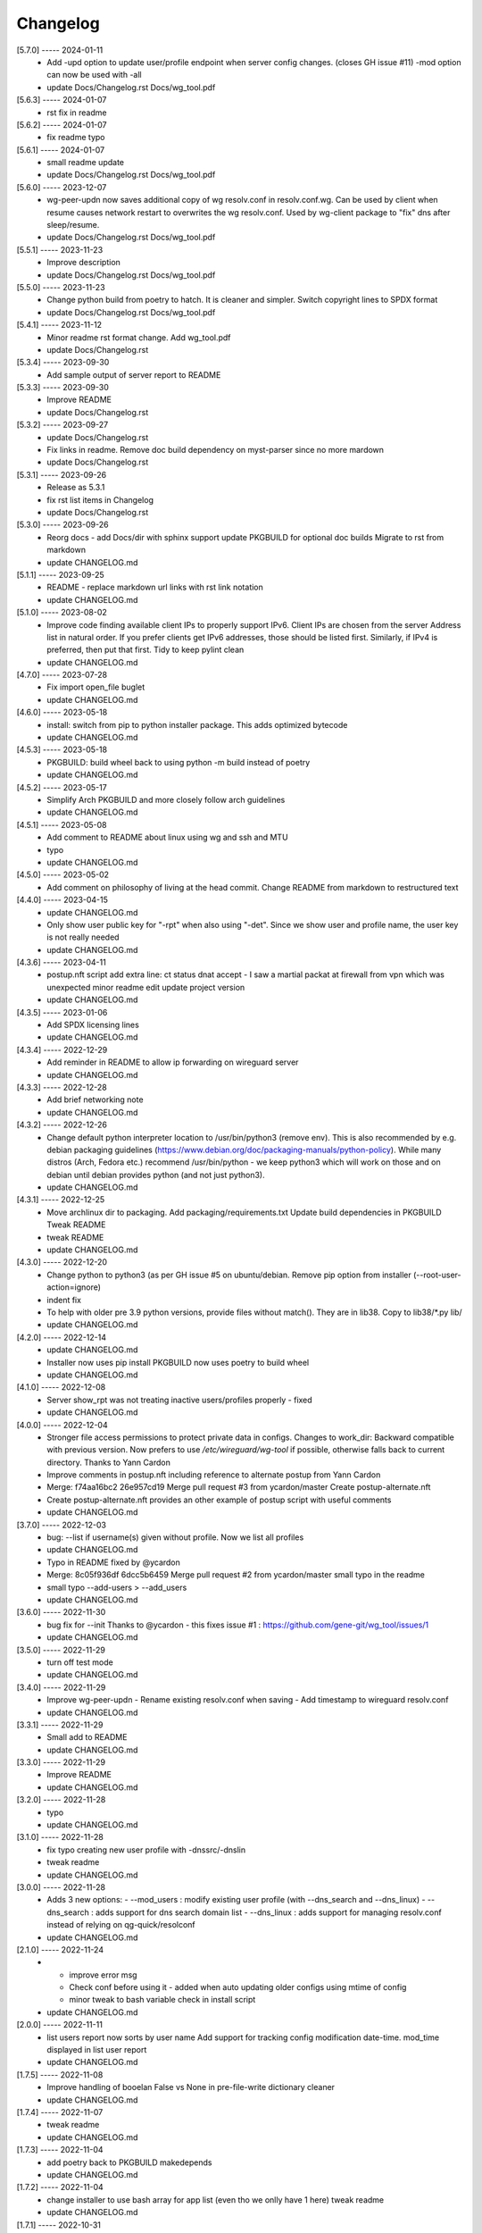 Changelog
=========

[5.7.0] ----- 2024-01-11
 * Add -upd option to update user/profile endpoint when server config changes.  
   (closes GH issue #11)  
   -mod option can now be used with -all  
 * update Docs/Changelog.rst Docs/wg_tool.pdf  

[5.6.3] ----- 2024-01-07
 * rst fix in readme  

[5.6.2] ----- 2024-01-07
 * fix readme typo  

[5.6.1] ----- 2024-01-07
 * small readme update  
 * update Docs/Changelog.rst Docs/wg_tool.pdf  

[5.6.0] ----- 2023-12-07
 * wg-peer-updn now saves additional copy of wg resolv.conf in resolv.conf.wg.  
   Can be used by client when resume causes network restart to overwrites the wg resolv.conf.  
   Used by wg-client package to "fix" dns after sleep/resume.  
 * update Docs/Changelog.rst Docs/wg_tool.pdf  

[5.5.1] ----- 2023-11-23
 * Improve description  
 * update Docs/Changelog.rst Docs/wg_tool.pdf  

[5.5.0] ----- 2023-11-23
 * Change python build from poetry to hatch.  
   It is cleaner and simpler.  
   Switch copyright lines to SPDX format  
 * update Docs/Changelog.rst Docs/wg_tool.pdf  

[5.4.1] ----- 2023-11-12
 * Minor readme rst format change.  
   Add wg_tool.pdf  
 * update Docs/Changelog.rst  

[5.3.4] ----- 2023-09-30
 * Add sample output of server report to README  

[5.3.3] ----- 2023-09-30
 * Improve README  
 * update Docs/Changelog.rst  

[5.3.2] ----- 2023-09-27
 * update Docs/Changelog.rst  
 * Fix links in readme.  
   Remove doc build dependency on myst-parser since no more mardown  
 * update Docs/Changelog.rst  

[5.3.1] ----- 2023-09-26
 * Release as 5.3.1  
 * fix rst list items in Changelog  
 * update Docs/Changelog.rst  

[5.3.0] ----- 2023-09-26
 * Reorg docs - add Docs/dir with sphinx support  
   update PKGBUILD for optional doc builds  
   Migrate to rst from markdown  
 * update CHANGELOG.md  

[5.1.1] ----- 2023-09-25
 * README - replace markdown url links with rst link notation  
 * update CHANGELOG.md  

[5.1.0] ----- 2023-08-02
 * Improve code finding available client IPs to properly support IPv6.  
   Client IPs are chosen from the server Address list in natural order. If you prefer clients  
   get IPv6 addresses, those should be listed first. Similarly, if IPv4 is preferred, then put that first.  
   Tidy to keep pylint clean  
 * update CHANGELOG.md  

[4.7.0] ----- 2023-07-28
 * Fix import open_file buglet  
 * update CHANGELOG.md  

[4.6.0] ----- 2023-05-18
 * install: switch from pip to python installer package. This adds optimized bytecode  
 * update CHANGELOG.md  

[4.5.3] ----- 2023-05-18
 * PKGBUILD: build wheel back to using python -m build instead of poetry  
 * update CHANGELOG.md  

[4.5.2] ----- 2023-05-17
 * Simplify Arch PKGBUILD and more closely follow arch guidelines  
 * update CHANGELOG.md  

[4.5.1] ----- 2023-05-08
 * Add comment to README about linux using wg and ssh and MTU  
 * typo  
 * update CHANGELOG.md  

[4.5.0] ----- 2023-05-02
 * Add comment on philosophy of living at the head commit.  
   Change README from markdown to restructured text  

[4.4.0] ----- 2023-04-15
 * update CHANGELOG.md  
 * Only show user public key for "-rpt" when also using "-det".  
   Since we show user and profile name, the user key is not really needed  
 * update CHANGELOG.md  

[4.3.6] ----- 2023-04-11
 * postup.nft script add extra line: ct status dnat accept - I saw a martial packat at firewall from vpn which was unexpected  
   minor readme edit  
   update project version  
 * update CHANGELOG.md  

[4.3.5] ----- 2023-01-06
 * Add SPDX licensing lines  
 * update CHANGELOG.md  

[4.3.4] ----- 2022-12-29
 * Add reminder in README to allow ip forwarding on wireguard server  
 * update CHANGELOG.md  

[4.3.3] ----- 2022-12-28
 * Add brief networking note  
 * update CHANGELOG.md  

[4.3.2] ----- 2022-12-26
 * Change default python interpreter location to /usr/bin/python3 (remove env).  
   This is also recommended by e.g. debian packaging guidelines (https://www.debian.org/doc/packaging-manuals/python-policy). While many distros (Arch, Fedora etc.) recommend /usr/bin/python - we keep python3 which will work on those and on debian until debian provides python (and not just python3).  
 * update CHANGELOG.md  

[4.3.1] ----- 2022-12-25
 * Move archlinux dir to packaging.  
   Add packaging/requirements.txt  
   Update build dependencies in PKGBUILD  
   Tweak README  
 * tweak README  
 * update CHANGELOG.md  

[4.3.0] ----- 2022-12-20
 * Change python to python3 (as per GH issue #5 on ubuntu/debian.  
   Remove pip option from installer (--root-user-action=ignore)  
 * indent fix  
 * To help with older pre 3.9 python versions, provide files without match().  
   They are in lib38. Copy to lib38/*.py lib/  
 * update CHANGELOG.md  

[4.2.0] ----- 2022-12-14
 * update CHANGELOG.md  
 * Installer now uses pip install  
   PKGBUILD now uses poetry to build wheel  
 * update CHANGELOG.md  

[4.1.0] ----- 2022-12-08
 * Server show_rpt was not treating inactive users/profiles properly - fixed  
 * update CHANGELOG.md  

[4.0.0] ----- 2022-12-04
 * Stronger file access permissions to protect private data in configs.  
   Changes to work_dir:  
   Backward compatible with previous version.  
   Now prefers to use */etc/wireguard/wg-tool* if possible, otherwise falls back to current directory.  
   Thanks to Yann Cardon  
 * Improve comments in postup.nft including reference to alternate postup from Yann Cardon  
 * Merge: f74aa16bc2 26e957cd19  
   Merge pull request #3 from ycardon/master  
   Create postup-alternate.nft  
 * Create postup-alternate.nft  
   provides an other example of postup script with useful comments  
 * update CHANGELOG.md  

[3.7.0] ----- 2022-12-03
 * bug: --list if username(s) given without profile. Now we list all profiles  
 * update CHANGELOG.md  
 * Typo in README fixed by @ycardon  
 * Merge: 8c05f936df 6dcc5b6459  
   Merge pull request #2 from ycardon/master  
   small typo in the readme  
 * small typo  
   --add-users > --add_users  
 * update CHANGELOG.md  

[3.6.0] ----- 2022-11-30
 * bug fix for --init  
   Thanks to @ycardon - this fixes issue #1 : https://github.com/gene-git/wg_tool/issues/1  
 * update CHANGELOG.md  

[3.5.0] ----- 2022-11-29
 * turn off test mode  
 * update CHANGELOG.md  

[3.4.0] ----- 2022-11-29
 * Improve wg-peer-updn  
   - Rename existing resolv.conf when saving  
   - Add timestamp to wireguard resolv.conf  
 * update CHANGELOG.md  

[3.3.1] ----- 2022-11-29
 * Small add to README  
 * update CHANGELOG.md  

[3.3.0] ----- 2022-11-29
 * Improve README  
 * update CHANGELOG.md  

[3.2.0] ----- 2022-11-28
 * typo  
 * update CHANGELOG.md  

[3.1.0] ----- 2022-11-28
 * fix typo creating new user profile with -dnssrc/-dnslin  
 * tweak readme  
 * update CHANGELOG.md  

[3.0.0] ----- 2022-11-28
 * Adds 3 new options:  
   - --mod_users : modify existing user profile (with --dns_search and --dns_linux)  
   - --dns_search : adds support for dns search domain list  
   - --dns_linux : adds support for managing resolv.conf instead of relying on qg-quick/resolconf  
 * update CHANGELOG.md  

[2.1.0] ----- 2022-11-24
 * - improve error msg  
   - Check conf before using it - added when auto updating older configs using mtime of config  
   - minor tweak to bash variable check in install script  
 * update CHANGELOG.md  

[2.0.0] ----- 2022-11-11
 * list users report now sorts by user name  
   Add support for tracking config modification date-time. mod_time displayed in list user report  
 * update CHANGELOG.md  

[1.7.5] ----- 2022-11-08
 * Improve handling of booelan False vs None in pre-file-write dictionary cleaner  
 * update CHANGELOG.md  

[1.7.4] ----- 2022-11-07
 * tweak readme  
 * update CHANGELOG.md  

[1.7.3] ----- 2022-11-04
 * add poetry back to PKGBUILD makedepends  
 * update CHANGELOG.md  

[1.7.2] ----- 2022-11-04
 * change installer to use bash array for app list (even tho we onlly have 1 here)  
   tweak readme  
 * update CHANGELOG.md  

[1.7.1] ----- 2022-10-31
 * Change build from poetry/pip to python -m build/installer  
 * update CHANGELOG.md  

[1.7.0] ----- 2022-10-31
 * Add support for python 3.11 tomllib  
 * update CHANGELOG.md  

[1.6.1] ----- 2022-10-30
 * update readme  
 * update CHANGELOG.md  

[1.6.0] ----- 2022-10-30
 * -rpt now lists missing users/profiles from running server  
 * update CHANGELOG.md  

[1.5.0] ----- 2022-10-30
 * Add --details  
   Modifes -l, -rpt and -rrpt to provide detailed information in addition to the summary.  
 * update CHANGELOG.md  

[1.4.0] ----- 2022-10-29
 * report: handle cases where running server has old user key and other edge cases  
 * update CHANGELOG.md  

[1.3.2] ----- 2022-10-29
 * add --run_show_rpt. Similar to --show_rpt, but runs wg-tool  
 * update CHANGELOG.md  

[1.3.1] ----- 2022-10-29
 * bug fix: -inact user:prof made user inactive not just prof  
 * update CHANGELOG.md  

[1.3.0] ----- 2022-10-29
 * Add new option --work_dir  
   Refactor and tidy code up some  
 * upd changelog  
 * tweak readme  
 * tweak readme and sync PKGBUILD  
 * upd changelog  

[1.2.3] ----- 2022-10-27
 * Add mising packages to PKGBUILD depends (thank you @figue on aur)  
 * upd changelog  

[1.2.2] ----- 2022-10-27
 * duh - turn off debugger .. sorry  
 * markdown newline fix  
 * word smith readme  
 * update changelog  

[1.2.1] ----- 2022-10-26
 * update project vers  
 * actually add the code to make wg_show report :)  

[1.2.0] ----- 2022-10-26
 * Adds support to parse output of wg show and provide user/profile names  
 * Add new/coming soon section to readme  
 * readme - aur package now avail  
 * update changelog  

[1.1.1] ----- 2022-10-26
 * proj vers update  
 * installer: share archlinux into /usr/share/wg_tool  
 * Ready to share  

